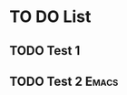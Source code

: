 * TO DO List
** TODO Test 1
DEADLINE: <2022-06-16 Thu>
:PROPERTIES:
:ID:       4289b702-ce64-4e76-8e01-1b8fe284af4f
:END:

** TODO Test 2                                                       :Emacs:
:PROPERTIES:
:ID:       f7f7a2f5-6cd6-4a1a-8ec7-000998c027e2
:END:



